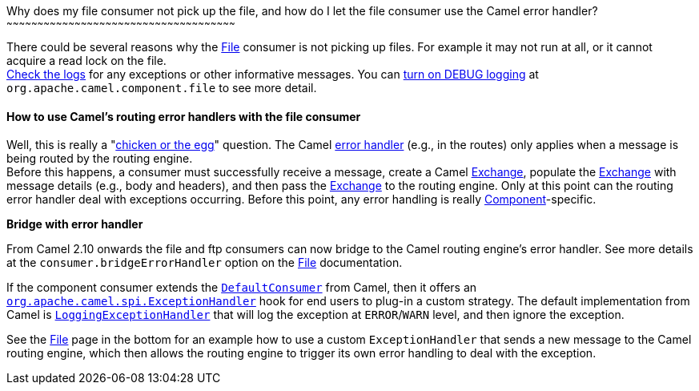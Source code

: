 [[ConfluenceContent]]
[[Whydoesmyfileconsumernotpickupthefile,andhowdoIletthefileconsumerusetheCamelerrorhandler?-Whydoesmyfileconsumernotpickupthefile,andhowdoIletthefileconsumerusetheCamelerrorhandler?]]
Why does my file consumer not pick up the file, and how do I let the
file consumer use the Camel error handler?
~~~~~~~~~~~~~~~~~~~~~~~~~~~~~~~~~~~~~~~~~~~~~~~~~~~~~~~~~~~~~~~~~~~~~~~~~~~~~~~~~~~~~~~~~~~~~~~~~~~~~~~~~~~~~~~

There could be several reasons why the link:file2.html[File] consumer is
not picking up files. For example it may not run at all, or it cannot
acquire a read lock on the file. +
link:logging-questions.html[Check the logs] for any exceptions or other
informative messages. You can
link:how-do-i-enable-debug-logging.html[turn on DEBUG logging] at
`org.apache.camel.component.file` to see more detail.

[[Whydoesmyfileconsumernotpickupthefile,andhowdoIletthefileconsumerusetheCamelerrorhandler?-HowtouseCamel'sroutingerrorhandlerswiththefileconsumer]]
How to use Camel's routing error handlers with the file consumer
^^^^^^^^^^^^^^^^^^^^^^^^^^^^^^^^^^^^^^^^^^^^^^^^^^^^^^^^^^^^^^^^

Well, this is really a
"http://en.wikipedia.org/wiki/Chicken_or_the_egg[chicken or the egg]"
question. The Camel link:error-handling-in-camel.html[error handler]
(e.g., in the routes) only applies when a message is being routed by the
routing engine. +
Before this happens, a consumer must successfully receive a message,
create a Camel link:exchange.html[Exchange], populate the
link:exchange.html[Exchange] with message details (e.g., body and
headers), and then pass the link:exchange.html[Exchange] to the routing
engine. Only at this point can the routing error handler deal with
exceptions occurring. Before this point, any error handling is really
link:component.html[Component]-specific.

**Bridge with error handler**

From Camel 2.10 onwards the file and ftp consumers can now bridge to the
Camel routing engine's error handler. See more details at the
`consumer.bridgeErrorHandler` option on the link:file2.html[File]
documentation.

If the component consumer extends the
http://svn.apache.org/viewvc/camel/trunk/camel-core/src/main/java/org/apache/camel/impl/DefaultConsumer.java?view=markup[`DefaultConsumer`]
from Camel, then it offers an
http://svn.apache.org/viewvc/camel/trunk/camel-core/src/main/java/org/apache/camel/spi/ExceptionHandler.java?view=markup[`org.apache.camel.spi.ExceptionHandler`]
hook for end users to plug-in a custom strategy. The default
implementation from Camel is
http://svn.apache.org/viewvc/camel/trunk/camel-core/src/main/java/org/apache/camel/impl/LoggingExceptionHandler.java?view=markup[`LoggingExceptionHandler`]
that will log the exception at `ERROR`/`WARN` level, and then ignore the
exception.

See the link:file2.html[File] page in the bottom for an example how to
use a custom `ExceptionHandler` that sends a new message to the Camel
routing engine, which then allows the routing engine to trigger its own
error handling to deal with the exception.
